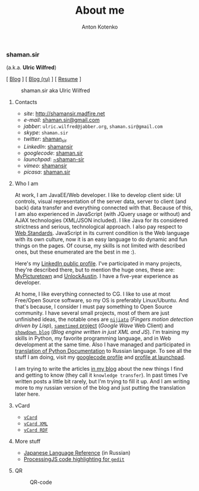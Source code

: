#+title: About me
#+hugo_section: blog-en
#+author: Anton Kotenko

*** shaman.sir
:PROPERTIES:
:CUSTOM_ID: shaman.sir
:END:
(a.k.a. *Ulric Wilfred*)

[ [[http://shamansir.tumblr.com][Blog]] ] [
[[http://shamansir-ru.tumblr.com][Blog (ru)]] ] [
[[http://shamansir.madfire.net/resume.html][Resume]] ]

#+caption: shaman.sir aka Ulric Wilfred
[[http://shamansir.madfire.net/shamansir_120.jpg]]

**** Contacts
:PROPERTIES:
:CUSTOM_ID: contacts
:END:
- /site/: [[http://shamansir.madfire.net]]
- /e-mail/: [[mailto:shaman.sir@gmail.com][shaman.sir@gmail.com]]
- /jabber/: =ulric.wilfred@jabber.org=, =shaman.sir@gmail.com=
- /skype/: =shaman.sir=
- /twitter/: [[http://twitter.com/shaman_sir][shaman_sir]]
- /LinkedIn/: [[http://www.linkedin.com/in/shamansir][shamansir]]
- /googlecode/: [[http://code.google.com/u/shaman.sir/][shaman.sir]]
- /launchpad/: [[https://launchpad.net/~shaman-sir][~shaman-sir]]
- /vimeo/: [[http://vimeo.com/shamansir][shamansir]]
- /picasa/: [[http://picasaweb.google.com/shaman.sir][shaman.sir]]

**** Who I am
:PROPERTIES:
:CUSTOM_ID: who-i-am
:END:
At work, I am JavaEE/Web developer. I like to develop client side: UI
controls, visual representation of the server data, server to client
(and back) data transfer and everything connected with that. Because of
this, I am also experienced in JavaScript (with JQuery usage or without)
and AJAX technologies (XML/JSON included). I like Java for its
considered strictness and serious, technological approach. I also pay
respect to [[http://webstandards.org/][Web Standards]]. JavaScript in
its current condition is the Web language with its own culture, now it
is an easy language to do dynamic and fun things on the pages. Of
course, my skills is not limited with described ones, but these
enumerated are the best in me :).

Here's my [[http://www.linkedin.com/in/shamansir][LinkedIn public
profile]]. I've participated in many projects, they're described there,
but to mention the huge ones, these are:
[[http://mypicturetown.com/][MyPicturetown]] and
[[http://unlockaustin.com/][UnlockAustin]]. I have a five-year
experience as developer.

At home, I like everything connected to CG. I like to use at most
Free/Open Source software, so my OS is preferably Linux/Ubuntu. And
that's because, I consider I must pay something to Open Source
community. I have several small projects, most of them are just
unfinished ideas, the notable ones are
[[http://code.google.com/p/nijiato/][=nijiato=]] (/Fingers motion
detection driven by Lisp/),
[[http://code.google.com/p/sametimed/][=sametimed= project]] (/Google
Wave/ Web Client) and
[[http://code.google.com/p/showdown-blog/][=showdown blog=]] (/Blog
engine written in just XML and JS/). I'm training my skills in Python,
my favorite programming language, and in Web development at the same
time. Also I have managed and participated in
[[http://ru.wikibooks.org/wiki/%D0%94%D0%BE%D0%BA%D1%83%D0%BC%D0%B5%D0%BD%D1%82%D0%B0%D1%86%D0%B8%D1%8F_Python][translation
of Python Documentation]] to Russian language. To see all the stuff I am
doing, visit my [[http://code.google.com/u/shaman.sir/][googlecode
profile]] and [[https://launchpad.net/~shaman-sir][profile at
launchpad]].

I am trying to write the articles [[http://shamansir.tumblr.com][in my
blog]] about the new things I find and getting to know (they call it
=knowledge transfer=). In past times I've written posts a little bit
rarely, but I'm trying to fill it up. And I am writing more to my
russian version of the blog and just putting the translation later here.

**** vCard
:PROPERTIES:
:CUSTOM_ID: vcard
:END:
- [[http://shamansir.madfire.net/ulric.wilfred.vcf][=vCard=]]
- [[http://shamansir.madfire.net/personal-data.xml][=vCard XML=]]
- [[http://shamansir.madfire.net/personal-data-rdf.xml][=vCard RDF=]]

**** More stuff
:PROPERTIES:
:CUSTOM_ID: more-stuff
:END:
- [[http://shaman-sir.by.ru/files/japan.pdf][Japanese Language
  Reference]] (in Russian)
- [[http://paste.pocoo.org/show/163442/][ProcessingJS code highlighting
  for =gedit=]]

**** QR
:PROPERTIES:
:CUSTOM_ID: qr
:END:
#+caption: QR-code
[[http://shamansir.madfire.net/qrinfo01.png]]

